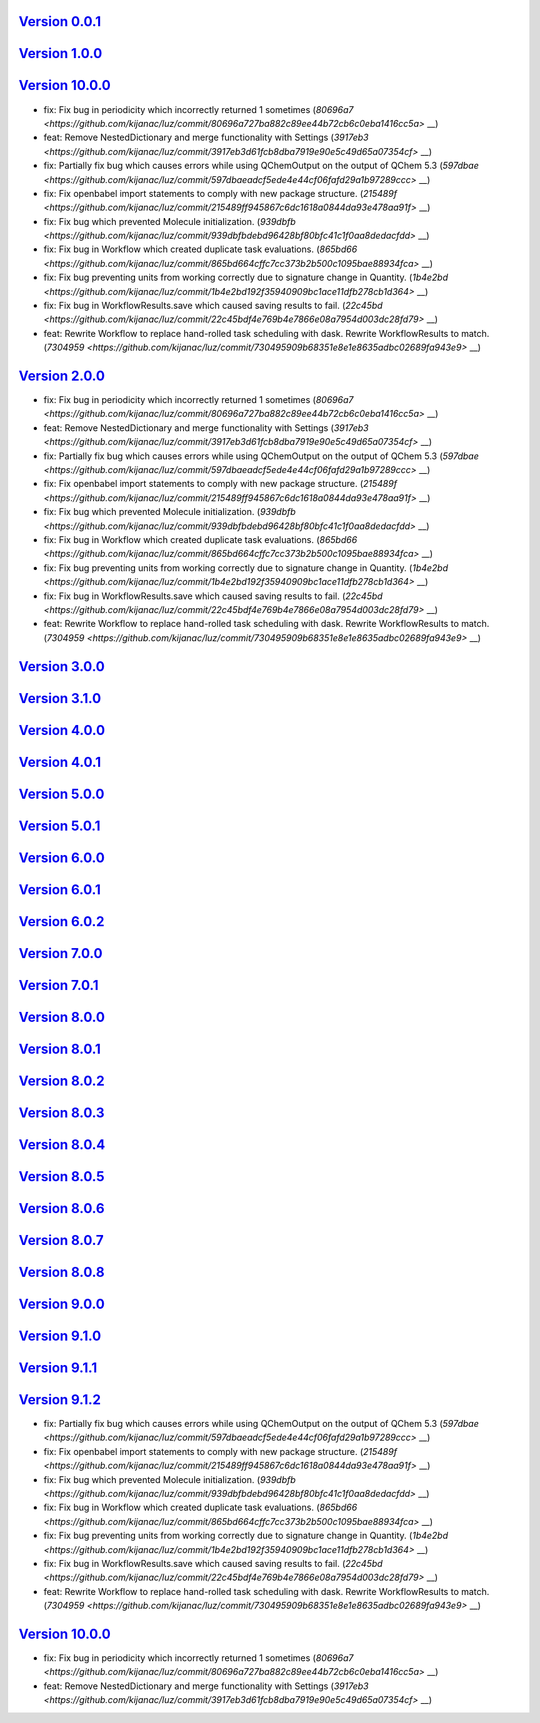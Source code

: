 `Version 0.0.1 <https://github.com/kijanac/luz/compare/2cbde7d...v0.0.1>`__
---------------------------------------------------------------------------



`Version 1.0.0 <https://github.com/kijanac/luz/compare/v0.0.1...v1.0.0>`__
--------------------------------------------------------------------------



`Version 10.0.0 <https://github.com/kijanac/luz/compare/v1.0.0...v10.0.0>`__
----------------------------------------------------------------------------

* fix: Fix bug in periodicity which incorrectly returned 1 sometimes (`80696a7 <https://github.com/kijanac/luz/commit/80696a727ba882c89ee44b72cb6c0eba1416cc5a>` __)
* feat: Remove NestedDictionary and merge functionality with Settings (`3917eb3 <https://github.com/kijanac/luz/commit/3917eb3d61fcb8dba7919e90e5c49d65a07354cf>` __)
* fix: Partially fix bug which causes errors while using QChemOutput on the output of QChem 5.3 (`597dbae <https://github.com/kijanac/luz/commit/597dbaeadcf5ede4e44cf06fafd29a1b97289ccc>` __)
* fix: Fix openbabel import statements to comply with new package structure. (`215489f <https://github.com/kijanac/luz/commit/215489ff945867c6dc1618a0844da93e478aa91f>` __)
* fix: Fix bug which prevented Molecule initialization. (`939dbfb <https://github.com/kijanac/luz/commit/939dbfbdebd96428bf80bfc41c1f0aa8dedacfdd>` __)
* fix: Fix bug in Workflow which created duplicate task evaluations. (`865bd66 <https://github.com/kijanac/luz/commit/865bd664cffc7cc373b2b500c1095bae88934fca>` __)
* fix: Fix bug preventing units from working correctly due to signature change in Quantity. (`1b4e2bd <https://github.com/kijanac/luz/commit/1b4e2bd192f35940909bc1ace11dfb278cb1d364>` __)
* fix: Fix bug in WorkflowResults.save which caused saving results to fail. (`22c45bd <https://github.com/kijanac/luz/commit/22c45bdf4e769b4e7866e08a7954d003dc28fd79>` __)
* feat: Rewrite Workflow to replace hand-rolled task scheduling with dask. Rewrite WorkflowResults to match. (`7304959 <https://github.com/kijanac/luz/commit/730495909b68351e8e1e8635adbc02689fa943e9>` __)


`Version 2.0.0 <https://github.com/kijanac/luz/compare/v10.0.0...v2.0.0>`__
---------------------------------------------------------------------------

* fix: Fix bug in periodicity which incorrectly returned 1 sometimes (`80696a7 <https://github.com/kijanac/luz/commit/80696a727ba882c89ee44b72cb6c0eba1416cc5a>` __)
* feat: Remove NestedDictionary and merge functionality with Settings (`3917eb3 <https://github.com/kijanac/luz/commit/3917eb3d61fcb8dba7919e90e5c49d65a07354cf>` __)
* fix: Partially fix bug which causes errors while using QChemOutput on the output of QChem 5.3 (`597dbae <https://github.com/kijanac/luz/commit/597dbaeadcf5ede4e44cf06fafd29a1b97289ccc>` __)
* fix: Fix openbabel import statements to comply with new package structure. (`215489f <https://github.com/kijanac/luz/commit/215489ff945867c6dc1618a0844da93e478aa91f>` __)
* fix: Fix bug which prevented Molecule initialization. (`939dbfb <https://github.com/kijanac/luz/commit/939dbfbdebd96428bf80bfc41c1f0aa8dedacfdd>` __)
* fix: Fix bug in Workflow which created duplicate task evaluations. (`865bd66 <https://github.com/kijanac/luz/commit/865bd664cffc7cc373b2b500c1095bae88934fca>` __)
* fix: Fix bug preventing units from working correctly due to signature change in Quantity. (`1b4e2bd <https://github.com/kijanac/luz/commit/1b4e2bd192f35940909bc1ace11dfb278cb1d364>` __)
* fix: Fix bug in WorkflowResults.save which caused saving results to fail. (`22c45bd <https://github.com/kijanac/luz/commit/22c45bdf4e769b4e7866e08a7954d003dc28fd79>` __)
* feat: Rewrite Workflow to replace hand-rolled task scheduling with dask. Rewrite WorkflowResults to match. (`7304959 <https://github.com/kijanac/luz/commit/730495909b68351e8e1e8635adbc02689fa943e9>` __)


`Version 3.0.0 <https://github.com/kijanac/luz/compare/v2.0.0...v3.0.0>`__
--------------------------------------------------------------------------



`Version 3.1.0 <https://github.com/kijanac/luz/compare/v3.0.0...v3.1.0>`__
--------------------------------------------------------------------------



`Version 4.0.0 <https://github.com/kijanac/luz/compare/v3.1.0...v4.0.0>`__
--------------------------------------------------------------------------



`Version 4.0.1 <https://github.com/kijanac/luz/compare/v4.0.0...v4.0.1>`__
--------------------------------------------------------------------------



`Version 5.0.0 <https://github.com/kijanac/luz/compare/v4.0.1...v5.0.0>`__
--------------------------------------------------------------------------



`Version 5.0.1 <https://github.com/kijanac/luz/compare/v5.0.0...v5.0.1>`__
--------------------------------------------------------------------------



`Version 6.0.0 <https://github.com/kijanac/luz/compare/v5.0.1...v6.0.0>`__
--------------------------------------------------------------------------



`Version 6.0.1 <https://github.com/kijanac/luz/compare/v6.0.0...v6.0.1>`__
--------------------------------------------------------------------------



`Version 6.0.2 <https://github.com/kijanac/luz/compare/v6.0.1...v6.0.2>`__
--------------------------------------------------------------------------



`Version 7.0.0 <https://github.com/kijanac/luz/compare/v6.0.2...v7.0.0>`__
--------------------------------------------------------------------------



`Version 7.0.1 <https://github.com/kijanac/luz/compare/v7.0.0...v7.0.1>`__
--------------------------------------------------------------------------



`Version 8.0.0 <https://github.com/kijanac/luz/compare/v7.0.1...v8.0.0>`__
--------------------------------------------------------------------------



`Version 8.0.1 <https://github.com/kijanac/luz/compare/v8.0.0...v8.0.1>`__
--------------------------------------------------------------------------



`Version 8.0.2 <https://github.com/kijanac/luz/compare/v8.0.1...v8.0.2>`__
--------------------------------------------------------------------------



`Version 8.0.3 <https://github.com/kijanac/luz/compare/v8.0.2...v8.0.3>`__
--------------------------------------------------------------------------



`Version 8.0.4 <https://github.com/kijanac/luz/compare/v8.0.3...v8.0.4>`__
--------------------------------------------------------------------------



`Version 8.0.5 <https://github.com/kijanac/luz/compare/v8.0.4...v8.0.5>`__
--------------------------------------------------------------------------



`Version 8.0.6 <https://github.com/kijanac/luz/compare/v8.0.5...v8.0.6>`__
--------------------------------------------------------------------------



`Version 8.0.7 <https://github.com/kijanac/luz/compare/v8.0.6...v8.0.7>`__
--------------------------------------------------------------------------



`Version 8.0.8 <https://github.com/kijanac/luz/compare/v8.0.7...v8.0.8>`__
--------------------------------------------------------------------------



`Version 9.0.0 <https://github.com/kijanac/luz/compare/v8.0.8...v9.0.0>`__
--------------------------------------------------------------------------



`Version 9.1.0 <https://github.com/kijanac/luz/compare/v9.0.0...v9.1.0>`__
--------------------------------------------------------------------------



`Version 9.1.1 <https://github.com/kijanac/luz/compare/v9.1.0...v9.1.1>`__
--------------------------------------------------------------------------



`Version 9.1.2 <https://github.com/kijanac/luz/compare/v9.1.1...v9.1.2>`__
--------------------------------------------------------------------------

* fix: Partially fix bug which causes errors while using QChemOutput on the output of QChem 5.3 (`597dbae <https://github.com/kijanac/luz/commit/597dbaeadcf5ede4e44cf06fafd29a1b97289ccc>` __)
* fix: Fix openbabel import statements to comply with new package structure. (`215489f <https://github.com/kijanac/luz/commit/215489ff945867c6dc1618a0844da93e478aa91f>` __)
* fix: Fix bug which prevented Molecule initialization. (`939dbfb <https://github.com/kijanac/luz/commit/939dbfbdebd96428bf80bfc41c1f0aa8dedacfdd>` __)
* fix: Fix bug in Workflow which created duplicate task evaluations. (`865bd66 <https://github.com/kijanac/luz/commit/865bd664cffc7cc373b2b500c1095bae88934fca>` __)
* fix: Fix bug preventing units from working correctly due to signature change in Quantity. (`1b4e2bd <https://github.com/kijanac/luz/commit/1b4e2bd192f35940909bc1ace11dfb278cb1d364>` __)
* fix: Fix bug in WorkflowResults.save which caused saving results to fail. (`22c45bd <https://github.com/kijanac/luz/commit/22c45bdf4e769b4e7866e08a7954d003dc28fd79>` __)
* feat: Rewrite Workflow to replace hand-rolled task scheduling with dask. Rewrite WorkflowResults to match. (`7304959 <https://github.com/kijanac/luz/commit/730495909b68351e8e1e8635adbc02689fa943e9>` __)


`Version 10.0.0 <https://github.com/kijanac/luz/compare/v9.1.2...v10.0.0>`__
----------------------------------------------------------------------------

* fix: Fix bug in periodicity which incorrectly returned 1 sometimes (`80696a7 <https://github.com/kijanac/luz/commit/80696a727ba882c89ee44b72cb6c0eba1416cc5a>` __)
* feat: Remove NestedDictionary and merge functionality with Settings (`3917eb3 <https://github.com/kijanac/luz/commit/3917eb3d61fcb8dba7919e90e5c49d65a07354cf>` __)

